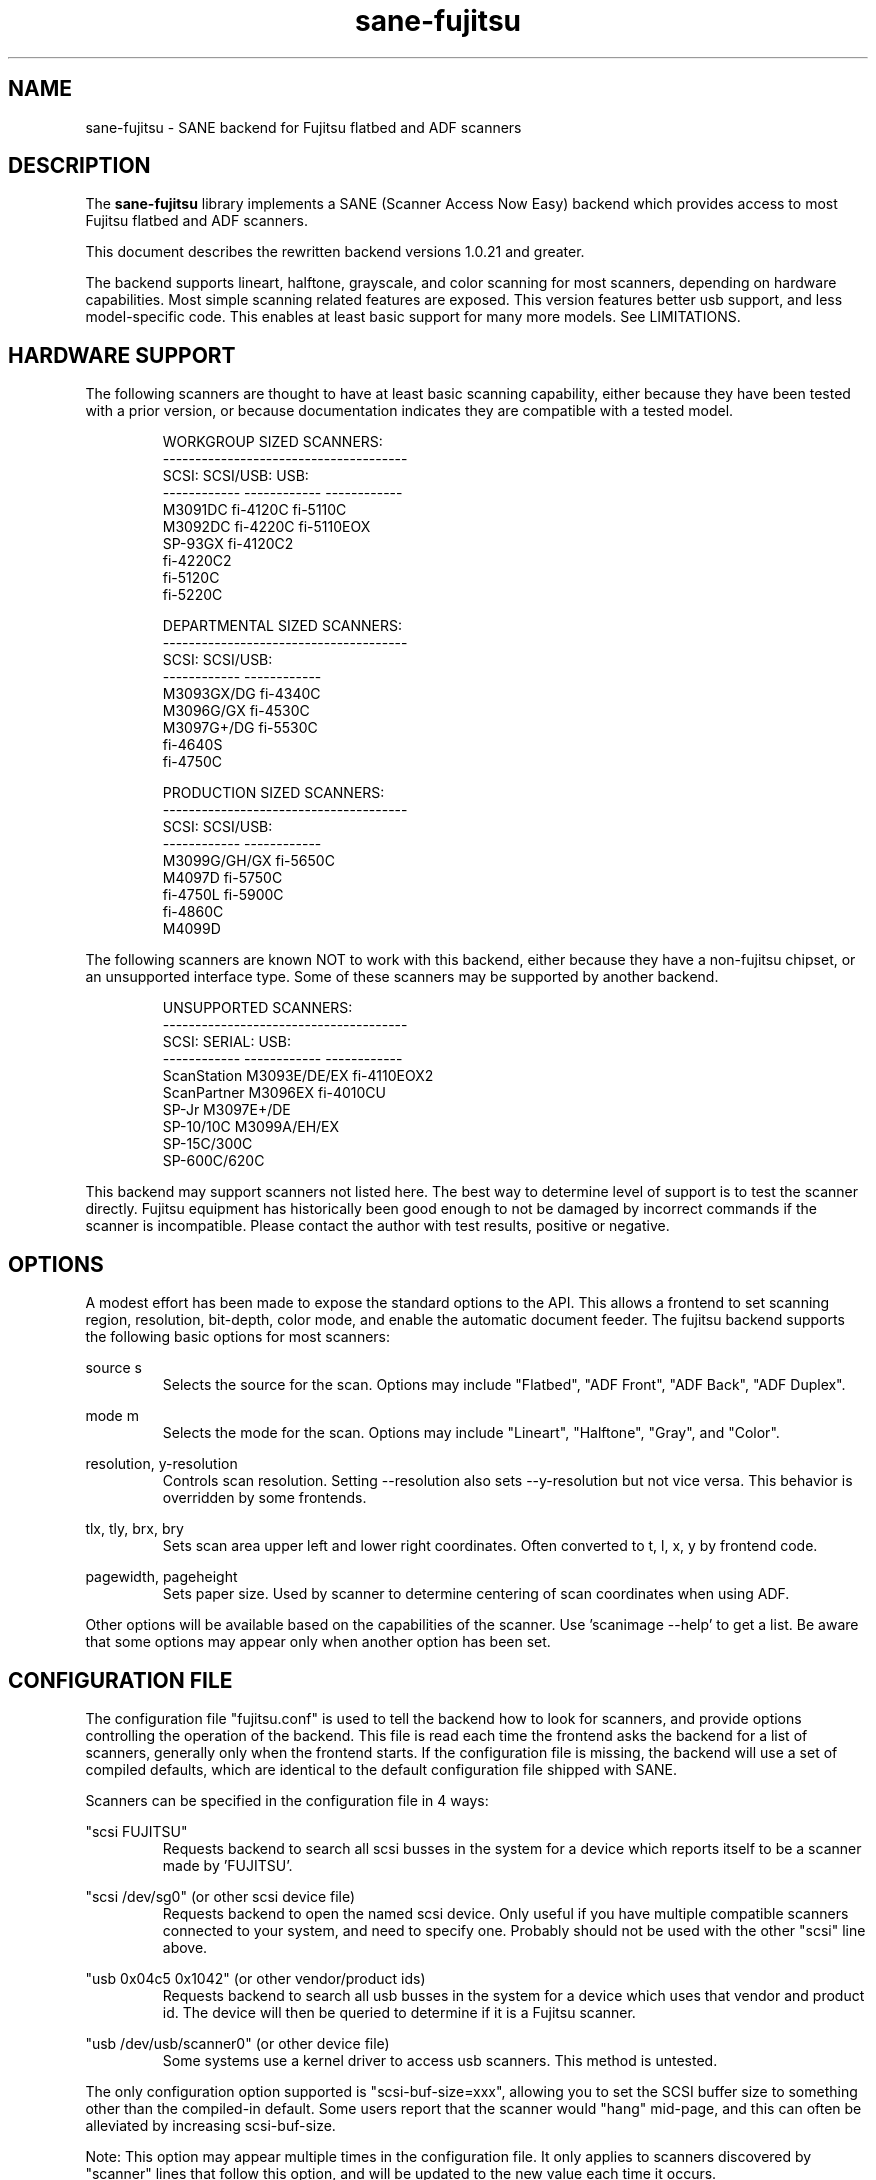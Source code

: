 .TH sane-fujitsu 5 "2006-05-12" "@PACKAGEVERSION@" "SANE Scanner Access Now Easy"
.IX sane-fujitsu

.SH NAME
sane-fujitsu \- SANE backend for Fujitsu flatbed and ADF scanners

.SH DESCRIPTION
The
.B sane-fujitsu
library implements a SANE (Scanner Access Now Easy) backend which
provides access to most Fujitsu flatbed and ADF scanners.

This document describes the rewritten backend versions 1.0.21 and greater.

The backend supports lineart, halftone, grayscale, and color
scanning for most scanners, depending on hardware capabilities.
Most simple scanning related features are exposed. This version
features better usb support, and less model-specific code.
This enables at least basic support for many more models.
See LIMITATIONS.

.SH HARDWARE SUPPORT
The following scanners are thought to have at least basic scanning
capability, either because they have been tested with a prior
version, or because documentation indicates they are compatible
with a tested model.
.PP
.RS
.ft CR
.nf
WORKGROUP SIZED SCANNERS:
--------------------------------------
SCSI:        SCSI/USB:    USB:
------------ ------------ ------------
M3091DC      fi-4120C     fi-5110C
M3092DC      fi-4220C     fi-5110EOX
SP-93GX      fi-4120C2
             fi-4220C2
             fi-5120C
             fi-5220C
.fi
.ft R
.RE
.P
.PP
.RS
.ft CR
.nf
DEPARTMENTAL SIZED SCANNERS:
--------------------------------------
SCSI:        SCSI/USB:
------------ ------------
M3093GX/DG   fi-4340C
M3096G/GX    fi-4530C
M3097G+/DG   fi-5530C
fi-4640S
fi-4750C
.fi
.ft R
.RE
.P
.PP
.RS
.ft CR
.nf
PRODUCTION SIZED SCANNERS:
--------------------------------------
SCSI:        SCSI/USB:
------------ ------------
M3099G/GH/GX fi-5650C
M4097D       fi-5750C
fi-4750L     fi-5900C
fi-4860C
M4099D
.fi
.ft R
.RE
.P
The following scanners are known NOT to work with this backend,
either because they have a non-fujitsu chipset, or an unsupported
interface type. Some of these scanners may be supported by another
backend.
.PP
.RS
.ft CR
.nf
UNSUPPORTED SCANNERS:
--------------------------------------
SCSI:        SERIAL:      USB:
------------ ------------ ------------
ScanStation  M3093E/DE/EX fi-4110EOX2
ScanPartner  M3096EX      fi-4010CU
SP-Jr        M3097E+/DE
SP-10/10C    M3099A/EH/EX 
SP-15C/300C
SP-600C/620C
.fi
.ft R
.RE
.P
This backend may support scanners not listed here. The best
way to determine level of support is to test the scanner directly.
Fujitsu equipment has historically been good enough to not be
damaged by incorrect commands if the scanner is incompatible.
Please contact the author with test results, positive or negative.

.SH OPTIONS
A modest effort has been made to expose the standard options to the API.
This allows a frontend to set scanning region, resolution, bit-depth,
color mode, and enable the automatic document feeder. The fujitsu backend
supports the following basic options for most scanners:
.PP
source s
.RS
Selects the source for the scan. Options
may include "Flatbed", "ADF Front", "ADF Back", "ADF Duplex".
.RE
.PP
mode m
.RS
Selects the mode for the scan. Options
may include "Lineart", "Halftone", "Gray", and "Color".
.RE
.PP
resolution, y-resolution
.RS
Controls scan resolution. Setting --resolution also sets --y-resolution
but not vice versa. This behavior is overridden by some frontends.
.RE
.PP
tlx, tly, brx, bry
.RS
Sets scan area upper left and lower right coordinates. Often converted
to t, l, x, y by frontend code.
.RE
.PP
pagewidth, pageheight
.RS
Sets paper size. Used by scanner to determine centering of scan
coordinates when using ADF.
.RE
.PP
Other options will be available based on the capabilities of the scanner.
Use 'scanimage --help' to get a list. Be aware that some options may
appear only when another option has been set.
.PP
.SH CONFIGURATION FILE
The configuration file "fujitsu.conf" is used to tell the backend how to look for
scanners, and provide options controlling the operation of the backend.
This file is read each time the frontend asks the backend for a list
of scanners, generally only when the frontend starts. If the configuration
file is missing, the backend will use a set of compiled defaults, which
are identical to the default configuration file shipped with SANE.
.PP
Scanners can be specified in the configuration file in 4 ways:
.PP
"scsi FUJITSU"
.RS
Requests backend to search all scsi busses in the system for a device
which reports itself to be a scanner made by 'FUJITSU'. 
.RE
.PP
"scsi /dev/sg0" (or other scsi device file)
.RS
Requests backend to open the named scsi device. Only useful if you have
multiple compatible scanners connected to your system, and need to
specify one. Probably should not be used with the other "scsi" line above.
.RE
.PP
"usb 0x04c5 0x1042" (or other vendor/product ids)
.RS
Requests backend to search all usb busses in the system for a device
which uses that vendor and product id. The device will then be queried
to determine if it is a Fujitsu scanner.
.RE
.PP
"usb /dev/usb/scanner0" (or other device file)
.RS
Some systems use a kernel driver to access usb scanners. This method is untested.
.RE
.PP
The only configuration option supported is "scsi-buf-size=xxx",
allowing you to set the SCSI buffer size to something other than the
compiled-in default. Some users report that the scanner would "hang"
mid-page, and this can often be alleviated by increasing scsi-buf-size.
.PP
Note: This option may appear multiple times in the configuration file. It only
applies to scanners discovered by "scanner" lines that follow this option, and will be updated to the new value each time it occurs.
.PP
Note: The backend does not place an upper bound on this value, as some users
required it to be quite large. Values above 32768 are not recommended,
and may crash your OS or lockup your scsi card driver. You have been
warned.

.SH ENVIRONMENT
The backend uses a single environment variable, SANE_DEBUG_FUJITSU, which
enables debugging output to stderr. Valid values are:
.PP
.RS
5  Errors
.br
10 Function trace
.br
15 Function detail
.br
20 Option commands
.br
30 Scsi/Usb packets
.RE

.SH OLDER VERSIONS
Backend versions prior to this were numbered with a two part version,
or with no version number at all. At the time this version was written,
all older versions were retroactively renumbered, 1.0.2 - 1.0.20.
.PP
The current backend may have lost support for some important feature
you were using. The last of the "old" backends, 1.0.20, is still available
as source from:
.PP
http://www2.pfeiffer.edu/~anoah/fujitsu/
.PP
If you find that you need to use the older version, please contact the
author, to try and get those features restored to a later version.

.SH KNOWN ISSUES
.PP
.RS
3091/3092 color and duplex modes are broken.
.br
All IPC and compression options are disabled.
.br
Most scanner specific 'quirks' are not accounted for, making it possible
to set some options in ways that the scanner does not support.
.br
Some flatbed options are affected by adf settings.
.br
Speed is too low, especially at higher resolutions, due to single-threading.
.RE

.SH HISTORY
m3091 backend: Frederik Ramm <frederik a t remote d o t org>
.br
m3096g backend: Randolph Bentson <bentson a t holmsjoen d o t com>
.br
  (with credit to the unnamed author of the coolscan driver)
.br
merged fujitsu backend: Frederik?
.br
3092: Mario Goppold <mgoppold a t tbzpariv d o t tcc-chemnitz d o t de>
.br
3093,fi-4340C,ipc,cmp support, and long-time backend maintainer:
.br
  Oliver Schirrmeister <oschirr a t abm d o t de>
.br
fi-4220C and basic USB support: Ron Cemer <ron a t roncemer d o t com>
.br
fi-4120, fi-series color support, backend re-write, current maintainer:
  M. Allan Noah: <anoah a t pfeiffer d o t edu>

.SH "SEE ALSO"
sane(7),
sane-scsi(5),
sane-usb(5),
sane-sp15c(5),
sane-avision(5)

.SH AUTHOR
M. Allan Noah: <anoah a t pfeiffer d o t edu>


